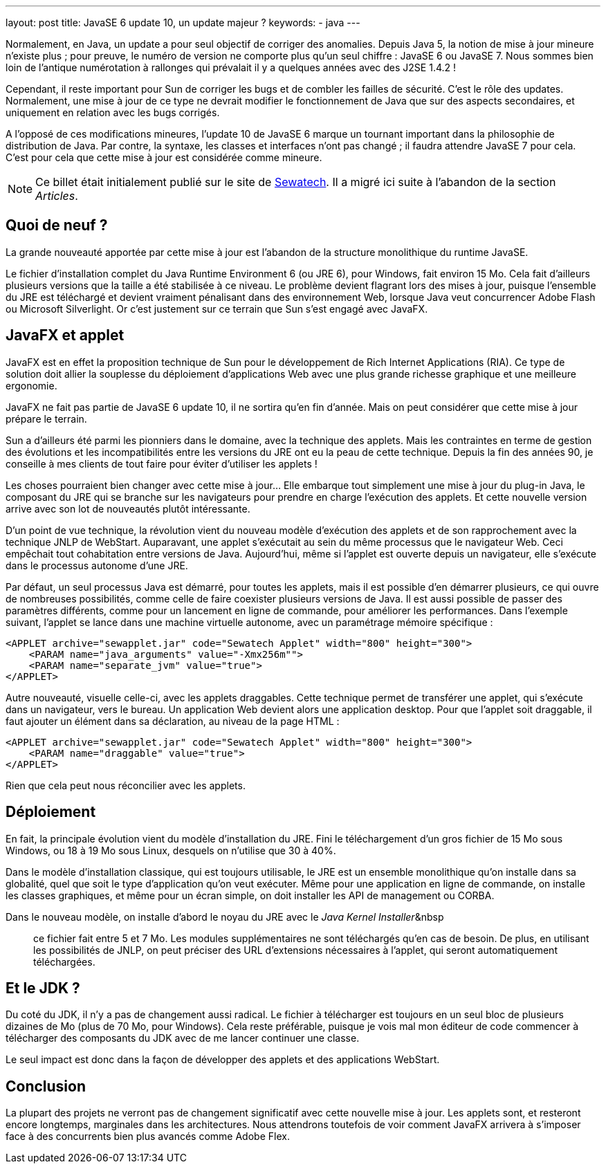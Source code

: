 ---
layout: post
title: JavaSE 6 update 10, un update majeur ?
keywords: 
- java
---

Normalement, en Java, un update a pour seul objectif de corriger des anomalies. 
Depuis Java 5, la notion de mise à jour mineure n'existe plus&nbsp;; pour preuve, le numéro de version ne comporte plus qu'un seul chiffre&nbsp;&colon; JavaSE 6 ou JavaSE 7. 
Nous sommes bien loin de l'antique numérotation à rallonges qui prévalait il y a quelques années avec des J2SE 1.4.2&nbsp;!

Cependant, il reste important pour Sun de corriger les bugs et de combler les failles de sécurité. C'est le rôle des updates. 
Normalement, une mise à jour de ce type ne devrait modifier le fonctionnement de Java que sur des aspects secondaires, et uniquement en relation avec les bugs corrigés.

A l'opposé de ces modifications mineures, l'update 10 de JavaSE 6 marque un tournant important dans la philosophie de distribution de Java. 
Par contre, la syntaxe, les classes et interfaces n'ont pas changé&nbsp;; il faudra attendre JavaSE 7 pour cela. 
C'est pour cela que cette mise à jour est considérée comme mineure.

NOTE: Ce billet était initialement publié sur le site de https://www.sewatech.fr[Sewatech]. Il a migré ici suite à l'abandon de la section _Articles_.
// <!--more-->
  
== Quoi de neuf&nbsp;?

La grande nouveauté apportée par cette mise à jour est l'abandon de la structure monolithique du runtime JavaSE.

Le fichier d'installation complet du Java Runtime Environment 6 (ou JRE 6), pour Windows, fait environ 15 Mo. Cela fait d'ailleurs plusieurs versions que la taille a été stabilisée à ce niveau. Le problème devient flagrant lors des mises à jour, puisque l'ensemble du JRE est téléchargé et devient vraiment pénalisant dans des environnement Web, lorsque Java veut concurrencer Adobe Flash ou Microsoft Silverlight. Or c'est justement sur ce terrain que Sun s'est engagé avec JavaFX.

== JavaFX et applet

JavaFX est en effet la proposition technique de Sun pour le développement de Rich Internet Applications (RIA). Ce type de solution doit allier la souplesse du déploiement d'applications Web avec une plus grande richesse graphique et une meilleure ergonomie.

JavaFX ne fait pas partie de JavaSE 6 update 10, il ne sortira qu'en fin d'année. Mais on peut considérer que cette mise à jour prépare le terrain.

Sun a d'ailleurs été parmi les pionniers dans le domaine, avec la technique des applets. Mais les contraintes en terme de gestion des évolutions et les incompatibilités entre les versions du JRE ont eu la peau de cette technique. Depuis la fin des années 90, je conseille à mes clients de tout faire pour éviter d'utiliser les applets&nbsp;!

Les choses pourraient bien changer avec cette mise à jour... Elle embarque tout simplement une mise à jour du plug-in Java, le composant du JRE qui se branche sur les navigateurs pour prendre en charge l'exécution des applets. Et cette nouvelle version arrive avec son lot de nouveautés plutôt intéressante.

D'un point de vue technique, la révolution vient du nouveau modèle d'exécution des applets et de son rapprochement avec la technique JNLP de WebStart. Auparavant, une applet s'exécutait au sein du même processus que le navigateur Web. Ceci empêchait tout cohabitation entre versions de Java. Aujourd'hui, même si l'applet est ouverte depuis un navigateur, elle s'exécute dans le processus autonome d'une JRE.

Par défaut, un seul processus Java est démarré, pour toutes les applets, mais il est possible d'en démarrer plusieurs, ce qui ouvre de nombreuses possibilités, comme celle de faire coexister plusieurs versions de Java. Il est aussi possible de passer des paramètres différents, comme pour un lancement en ligne de commande, pour améliorer les performances. Dans l'exemple suivant, l'applet se lance dans une machine virtuelle autonome, avec un paramétrage mémoire spécifique&nbsp;:

[source.width-80, subs="verbatim,quotes"]
----
<APPLET archive="sewapplet.jar" code="Sewatech Applet" width="800" height="300">
    <PARAM name="java_arguments" value="-Xmx256m"">
    <PARAM name="separate_jvm" value="true">
</APPLET>
----

Autre nouveauté, visuelle celle-ci, avec les applets draggables. Cette technique permet de transférer une applet, qui s'exécute dans un navigateur, vers le bureau. Un application Web devient alors une application desktop. Pour que l'applet soit draggable, il faut ajouter un élément dans sa déclaration, au niveau de la page HTML :

[source.width-80, subs="verbatim,quotes"]
----
<APPLET archive="sewapplet.jar" code="Sewatech Applet" width="800" height="300">
    <PARAM name="draggable" value="true">
</APPLET>
----

Rien que cela peut nous réconcilier avec les applets.

== Déploiement

En fait, la principale évolution vient du modèle d'installation du JRE. Fini le téléchargement d'un gros fichier de 15 Mo sous Windows, ou 18 à 19 Mo sous Linux, desquels on n'utilise que 30 à 40%.

Dans le modèle d'installation classique, qui est toujours utilisable, le JRE est un ensemble monolithique qu'on installe dans sa globalité, quel que soit le type d'application qu'on veut exécuter. Même pour une application en ligne de commande, on installe les classes graphiques, et même pour un écran simple, on doit installer les API de management ou CORBA.

Dans le nouveau modèle, on installe d'abord le noyau du JRE avec le _Java Kernel Installer_&nbsp;; ce fichier fait entre 5 et 7 Mo. Les modules supplémentaires ne sont téléchargés qu'en cas de besoin. De plus, en utilisant les possibilités de JNLP,  on peut préciser des URL d'extensions nécessaires à l'applet, qui seront automatiquement téléchargées.

== Et le JDK&nbsp;?

Du coté du JDK, il n'y a pas de changement aussi radical. Le fichier à télécharger est toujours en un seul bloc de plusieurs dizaines de Mo (plus de 70 Mo, pour Windows). Cela reste préférable, puisque je vois mal mon éditeur de code commencer à télécharger des composants du JDK avec de me lancer continuer une classe.

Le seul impact est donc dans la façon de développer des applets et des applications WebStart.

== Conclusion

La plupart des projets ne verront pas de changement significatif avec cette nouvelle mise à jour. Les applets sont, et resteront encore longtemps, marginales dans les architectures. Nous attendrons toutefois de voir comment JavaFX arrivera à s'imposer face à des concurrents bien plus avancés comme Adobe Flex.

